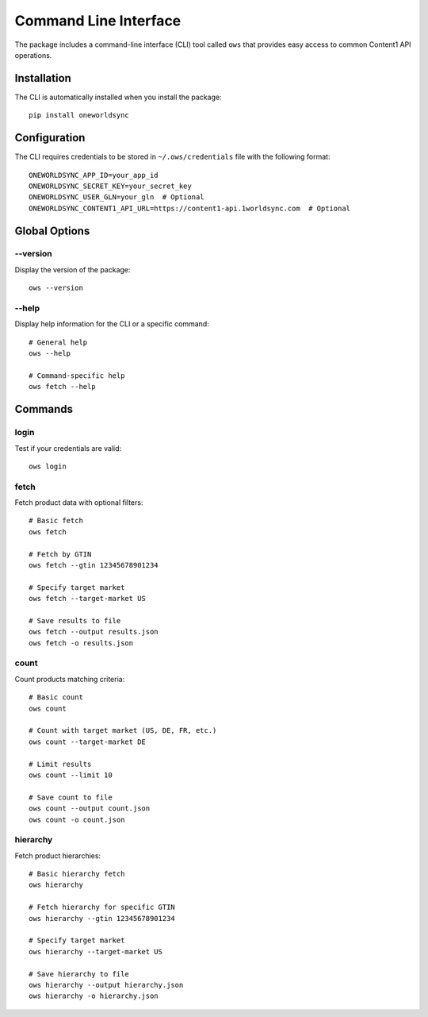 Command Line Interface
====================

The package includes a command-line interface (CLI) tool called ``ows`` that provides easy access to common Content1 API operations.

Installation
-----------

The CLI is automatically installed when you install the package::

    pip install oneworldsync

Configuration
------------

The CLI requires credentials to be stored in ``~/.ows/credentials`` file with the following format::

    ONEWORLDSYNC_APP_ID=your_app_id
    ONEWORLDSYNC_SECRET_KEY=your_secret_key
    ONEWORLDSYNC_USER_GLN=your_gln  # Optional
    ONEWORLDSYNC_CONTENT1_API_URL=https://content1-api.1worldsync.com  # Optional

Global Options
-------------

--version
~~~~~~~~

Display the version of the package::

    ows --version

--help
~~~~~

Display help information for the CLI or a specific command::

    # General help
    ows --help

    # Command-specific help
    ows fetch --help

Commands
--------

login
~~~~~

Test if your credentials are valid::

    ows login

fetch
~~~~~

Fetch product data with optional filters::

    # Basic fetch
    ows fetch

    # Fetch by GTIN
    ows fetch --gtin 12345678901234

    # Specify target market
    ows fetch --target-market US

    # Save results to file
    ows fetch --output results.json
    ows fetch -o results.json

count
~~~~~

Count products matching criteria::

    # Basic count
    ows count

    # Count with target market (US, DE, FR, etc.)
    ows count --target-market DE

    # Limit results
    ows count --limit 10

    # Save count to file
    ows count --output count.json
    ows count -o count.json

hierarchy
~~~~~~~~

Fetch product hierarchies::

    # Basic hierarchy fetch
    ows hierarchy

    # Fetch hierarchy for specific GTIN
    ows hierarchy --gtin 12345678901234

    # Specify target market
    ows hierarchy --target-market US

    # Save hierarchy to file
    ows hierarchy --output hierarchy.json
    ows hierarchy -o hierarchy.json